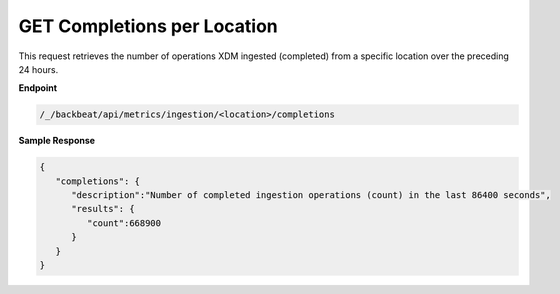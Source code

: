 GET Completions per Location	
============================	

This request retrieves the number of operations XDM   ingested	
(completed) from a specific location over the preceding 24 hours.	

**Endpoint**	

.. code::

   /_/backbeat/api/metrics/ingestion/<location>/completions	

**Sample Response**				

.. code::					

   {						
      "completions": {				
         "description":"Number of completed ingestion operations (count) in the last 86400 seconds",	
         "results": {
            "count":668900
         }
      }
   }